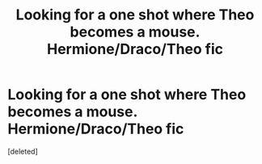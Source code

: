 #+TITLE: Looking for a one shot where Theo becomes a mouse. Hermione/Draco/Theo fic

* Looking for a one shot where Theo becomes a mouse. Hermione/Draco/Theo fic
:PROPERTIES:
:Score: 0
:DateUnix: 1600629863.0
:DateShort: 2020-Sep-20
:FlairText: Request
:END:
[deleted]

